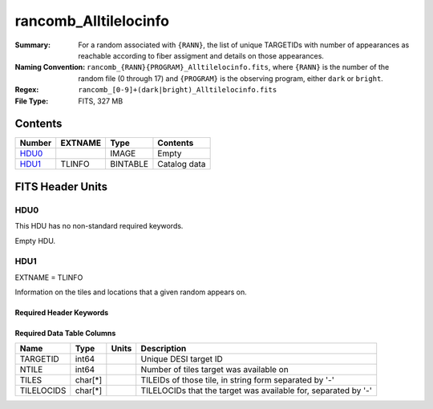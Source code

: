 ======================
rancomb_Alltilelocinfo
======================

:Summary: For a random associated with ``{RANN}``, the list of unique TARGETIDs with number of appearances as reachable according to fiber assigment and details on those appearances.
:Naming Convention: ``rancomb_{RANN}{PROGRAM}_Alltilelocinfo.fits``, where ``{RANN}`` is the number of the random file (0 through 17) and ``{PROGRAM}`` is the observing program, either ``dark`` or ``bright``.
:Regex: ``rancomb_[0-9]+(dark|bright)_Alltilelocinfo.fits``
:File Type: FITS, 327 MB

Contents
========

====== ======= ======== ===================
Number EXTNAME Type     Contents
====== ======= ======== ===================
HDU0_          IMAGE    Empty
HDU1_  TLINFO  BINTABLE Catalog data
====== ======= ======== ===================


FITS Header Units
=================

HDU0
----

This HDU has no non-standard required keywords.

Empty HDU.

HDU1
----

EXTNAME = TLINFO

Information on the tiles and locations that a given random appears on.

Required Header Keywords
~~~~~~~~~~~~~~~~~~~~~~~~

.. collapse:: Required Header Keywords Table

    .. rst-class:: keywords

    ====== ============= ==== =======================
    KEY    Example Value Type Comment
    ====== ============= ==== =======================
    NAXIS1 66            int  width of table in bytes
    NAXIS2 5196355       int  number of rows in table
    DESIDR edr           str  DESI Data Release
    ====== ============= ==== =======================

Required Data Table Columns
~~~~~~~~~~~~~~~~~~~~~~~~~~~

.. rst-class:: columns

========== ======== ===== ========================================================================
Name       Type     Units Description
========== ======== ===== ========================================================================
TARGETID   int64          Unique DESI target ID
NTILE      int64          Number of tiles target was available on
TILES      char[*]        TILEIDs of those tile, in string form separated by '-'
TILELOCIDS char[*]        TILELOCIDs that the target was available for, separated by '-'
========== ======== ===== ========================================================================

